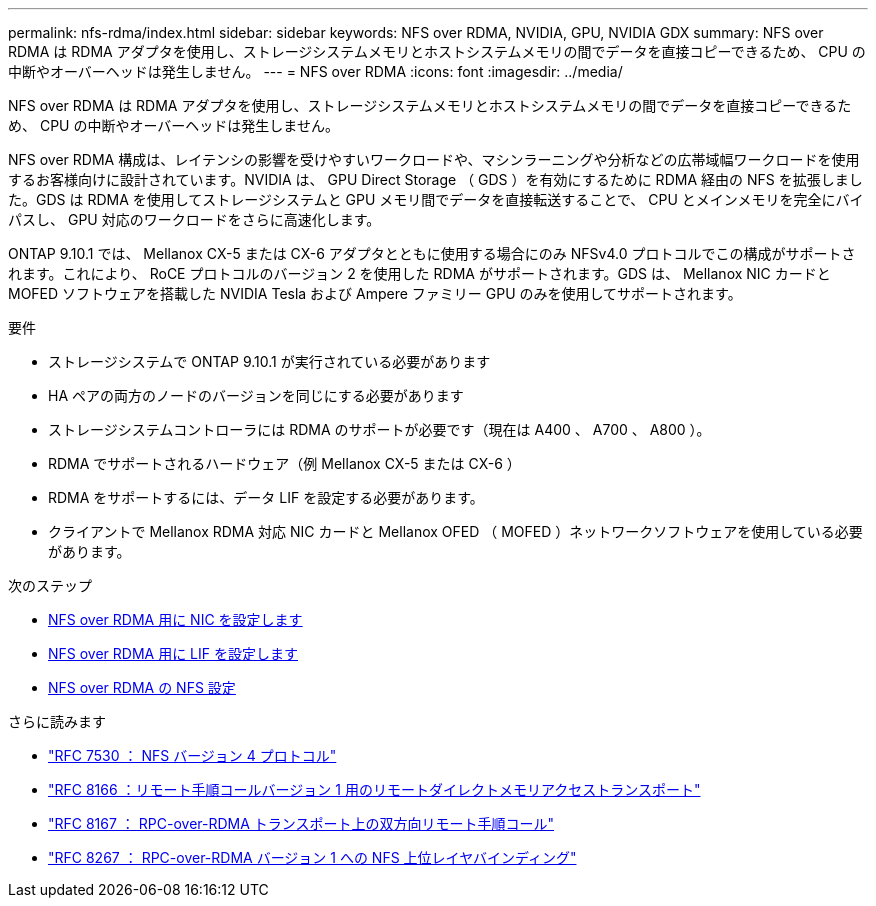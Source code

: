 ---
permalink: nfs-rdma/index.html 
sidebar: sidebar 
keywords: NFS over RDMA, NVIDIA, GPU, NVIDIA GDX 
summary: NFS over RDMA は RDMA アダプタを使用し、ストレージシステムメモリとホストシステムメモリの間でデータを直接コピーできるため、 CPU の中断やオーバーヘッドは発生しません。 
---
= NFS over RDMA
:icons: font
:imagesdir: ../media/


[role="lead"]
NFS over RDMA は RDMA アダプタを使用し、ストレージシステムメモリとホストシステムメモリの間でデータを直接コピーできるため、 CPU の中断やオーバーヘッドは発生しません。

NFS over RDMA 構成は、レイテンシの影響を受けやすいワークロードや、マシンラーニングや分析などの広帯域幅ワークロードを使用するお客様向けに設計されています。NVIDIA は、 GPU Direct Storage （ GDS ）を有効にするために RDMA 経由の NFS を拡張しました。GDS は RDMA を使用してストレージシステムと GPU メモリ間でデータを直接転送することで、 CPU とメインメモリを完全にバイパスし、 GPU 対応のワークロードをさらに高速化します。

ONTAP 9.10.1 では、 Mellanox CX-5 または CX-6 アダプタとともに使用する場合にのみ NFSv4.0 プロトコルでこの構成がサポートされます。これにより、 RoCE プロトコルのバージョン 2 を使用した RDMA がサポートされます。GDS は、 Mellanox NIC カードと MOFED ソフトウェアを搭載した NVIDIA Tesla および Ampere ファミリー GPU のみを使用してサポートされます。

.要件
* ストレージシステムで ONTAP 9.10.1 が実行されている必要があります
* HA ペアの両方のノードのバージョンを同じにする必要があります
* ストレージシステムコントローラには RDMA のサポートが必要です（現在は A400 、 A700 、 A800 ）。
* RDMA でサポートされるハードウェア（例 Mellanox CX-5 または CX-6 ）
* RDMA をサポートするには、データ LIF を設定する必要があります。
* クライアントで Mellanox RDMA 対応 NIC カードと Mellanox OFED （ MOFED ）ネットワークソフトウェアを使用している必要があります。


.次のステップ
* xref:./configure-nics-task.adoc[NFS over RDMA 用に NIC を設定します]
* xref:./configure-lifs-task.adoc[NFS over RDMA 用に LIF を設定します]
* xref:./configure-nfs-task.adoc[NFS over RDMA の NFS 設定]


.さらに読みます
* link:https://datatracker.ietf.org/doc/html/rfc7530["RFC 7530 ： NFS バージョン 4 プロトコル"]
* link:https://datatracker.ietf.org/doc/html/rfc8166["RFC 8166 ：リモート手順コールバージョン 1 用のリモートダイレクトメモリアクセストランスポート"]
* link:https://datatracker.ietf.org/doc/html/rfc8167["RFC 8167 ： RPC-over-RDMA トランスポート上の双方向リモート手順コール"]
* link:https://datatracker.ietf.org/doc/html/rfc8267["RFC 8267 ： RPC-over-RDMA バージョン 1 への NFS 上位レイヤバインディング"]

